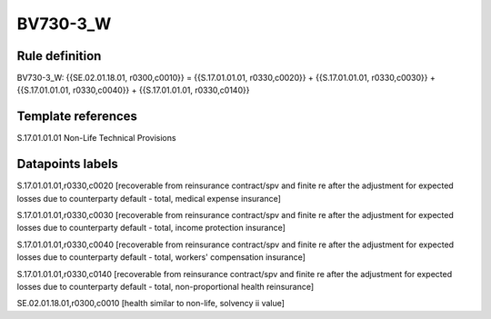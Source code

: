 =========
BV730-3_W
=========

Rule definition
---------------

BV730-3_W: {{SE.02.01.18.01, r0300,c0010}} = {{S.17.01.01.01, r0330,c0020}} + {{S.17.01.01.01, r0330,c0030}} + {{S.17.01.01.01, r0330,c0040}} + {{S.17.01.01.01, r0330,c0140}}


Template references
-------------------

S.17.01.01.01 Non-Life Technical Provisions


Datapoints labels
-----------------

S.17.01.01.01,r0330,c0020 [recoverable from reinsurance contract/spv and finite re after the adjustment for expected losses due to counterparty default - total, medical expense insurance]

S.17.01.01.01,r0330,c0030 [recoverable from reinsurance contract/spv and finite re after the adjustment for expected losses due to counterparty default - total, income protection insurance]

S.17.01.01.01,r0330,c0040 [recoverable from reinsurance contract/spv and finite re after the adjustment for expected losses due to counterparty default - total, workers' compensation insurance]

S.17.01.01.01,r0330,c0140 [recoverable from reinsurance contract/spv and finite re after the adjustment for expected losses due to counterparty default - total, non-proportional health reinsurance]

SE.02.01.18.01,r0300,c0010 [health similar to non-life, solvency ii value]



